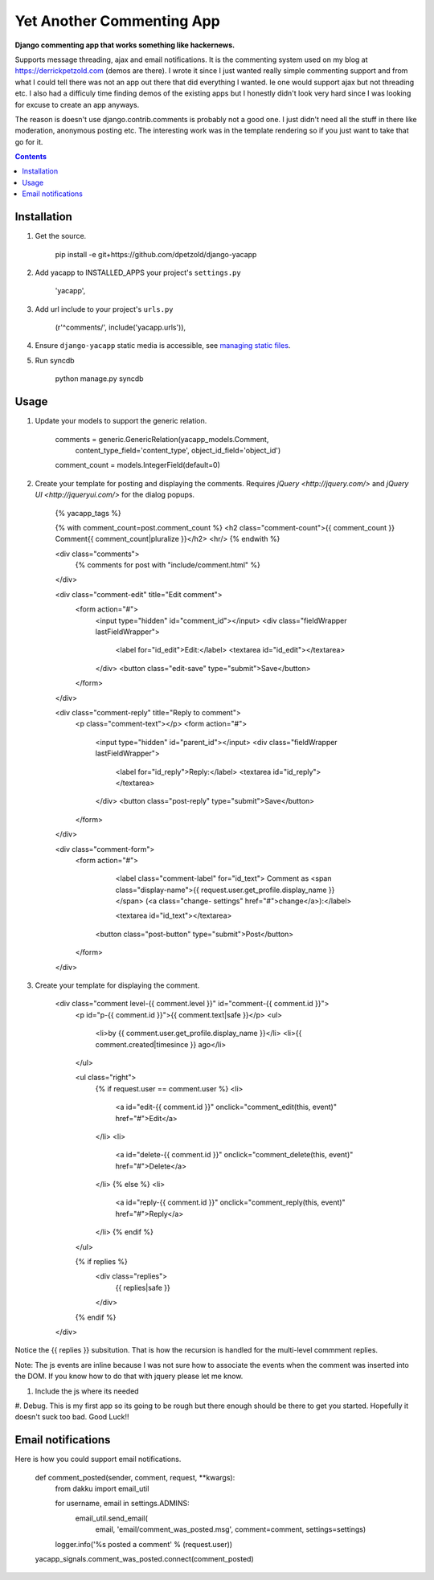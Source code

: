 Yet Another Commenting App
==========================
**Django commenting app that works something like hackernews.**

Supports message threading, ajax and email notifications. It is the commenting 
system used on my blog at https://derrickpetzold.com (demos are there). I wrote it
since I just wanted really simple commenting support and from what I could tell
there was not an app out there that did everything I wanted. Ie one would
support ajax but not threading etc. I also had a difficuly time finding demos
of the existing apps but I honestly didn't look very hard since I was looking
for excuse to create an app anyways.

The reason is doesn't use django.contrib.comments is probably not a good one.
I just didn't need all the stuff in there like moderation, anonymous posting
etc. The interesting work was in the template rendering so if you just want to 
take that go for it.

.. contents:: Contents
    :depth: 5

Installation
------------
#. Get the source.

    pip install -e git+https://github.com/dpetzold/django-yacapp

#. Add yacapp to INSTALLED_APPS your project's ``settings.py``

    'yacapp',

#. Add url include to your project's ``urls.py``

    (r'^comments/', include('yacapp.urls')),

#. Ensure ``django-yacapp`` static media is accessible, see `managing static files <https://docs.djangoproject.com/en/dev/howto/static-files/>`_.

#. Run syncdb

    python manage.py syncdb

Usage
-----

#. Update your models to support the generic relation.

    comments = generic.GenericRelation(yacapp_models.Comment,
                content_type_field='content_type',
                object_id_field='object_id')

    comment_count = models.IntegerField(default=0)

#. Create your template for posting and displaying the comments. Requires `jQuery <http://jquery.com/>` and `jQuery UI <http://jqueryui.com/>` for the dialog popups.

    {% yacapp_tags %}

    {% with comment_count=post.comment_count %}
    <h2 class="comment-count">{{ comment_count }} Comment{{ comment_count|pluralize }}</h2>
    <hr/>
    {% endwith %}

    <div class="comments">
      {% comments for post with "include/comment.html" %}
    </div>

    <div class="comment-edit" title="Edit comment">
      <form action="#">
        <input type="hidden" id="comment_id"></input>
        <div class="fieldWrapper lastFieldWrapper">
          <label for="id_edit">Edit:</label>
          <textarea id="id_edit"></textarea>
        </div>
        <button class="edit-save" type="submit">Save</button>
      </form>
    </div>

    <div class="comment-reply" title="Reply to comment">
      <p class="comment-text"></p>
      <form action="#">
        <input type="hidden" id="parent_id"></input>
        <div class="fieldWrapper lastFieldWrapper">
          <label for="id_reply">Reply:</label>
          <textarea id="id_reply"></textarea>
        </div>
        <button class="post-reply" type="submit">Save</button>
      </form>
    </div>

    <div class="comment-form">
      <form action="#">

          <label class="comment-label" for="id_text">
          Comment as <span class="display-name">{{ request.user.get_profile.display_name }}</span> (<a class="change- settings" href="#">change</a>):</label>

          <textarea id="id_text"></textarea>
        <button class="post-button" type="submit">Post</button>
      </form>
    </div>

#. Create your template for displaying the comment.

    <div class="comment level-{{ comment.level }}" id="comment-{{ comment.id }}">
      <p id="p-{{ comment.id }}">{{ comment.text|safe }}</p>
      <ul>
        <li>by {{ comment.user.get_profile.display_name }}</li>
        <li>{{ comment.created|timesince }} ago</li>
      </ul>
      
      <ul class="right">
        {% if request.user == comment.user %}
        <li>
          <a id="edit-{{ comment.id }}" onclick="comment_edit(this, event)" href="#">Edit</a>
        </li>
        <li>
          <a id="delete-{{ comment.id }}" onclick="comment_delete(this, event)" href="#">Delete</a>
        </li>
        {% else %}
        <li>
          <a id="reply-{{ comment.id }}" onclick="comment_reply(this, event)" href="#">Reply</a>
        </li>
        {% endif %}
      </ul>
      
      {% if replies %}
        <div class="replies">
          {{ replies|safe }}
        </div>
      {% endif %}
    </div>

Notice the {{ replies }} subsitution. That is how the recursion is handled for the multi-level
commment replies.

Note: The js events are inline because I was not sure how to associate the events when the 
comment was inserted into the DOM. If you know how to do that with jquery please let me know.

#. Include the js where its needed

#. Debug. This is my first app so its going to be rough but there enough should be there to get 
you started. Hopefully it doesn't suck too bad. Good Luck!!

Email notifications
-------------------

Here is how you could support email notifications.

    def comment_posted(sender, comment, request, **kwargs):
        from dakku import email_util

        for username, email in settings.ADMINS:
            email_util.send_email(
                email,
                'email/comment_was_posted.msg',
                comment=comment,
                settings=settings)

        logger.info('%s posted a comment' % (request.user))

    yacapp_signals.comment_was_posted.connect(comment_posted)

